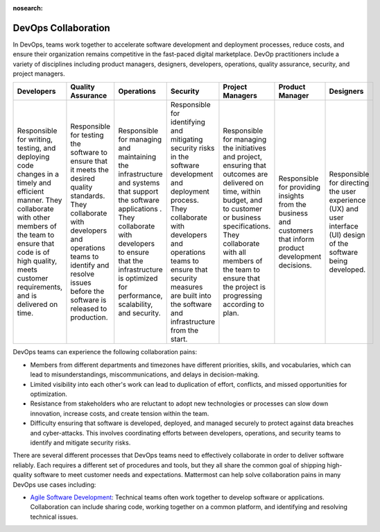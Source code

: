 :nosearch:

.. This page is intentionally not accessible via the LHS navigation pane because it's common content included on other docs pages.

DevOps Collaboration
--------------------

In DevOps, teams work together to accelerate software development and deployment processes, reduce costs, and ensure their organization remains competitive in the fast-paced digital marketplace. DevOp practitioners include a variety of disciplines including product managers, designers, developers, operations, quality assurance, security, and project managers. 

+-------------------------------------------------------------------------------------------------+-----------------------------------------------------------------------------------------------------+------------------------------------------------------------------------------------------+------------------------------------------------------------------------------------------+-------------------------------------------------------------------------------------------------------+---------------------------------------------------------------------+-------------------------------------------------------------+
| Developers                                                                                      | Quality Assurance                                                                                   | Operations                                                                               | Security                                                                                 | Project Managers                                                                                      | Product Manager                                                     | Designers                                                   |
+=================================================================================================+=====================================================================================================+==========================================================================================+==========================================================================================+=======================================================================================================+=====================================================================+=============================================================+
| Responsible for writing, testing, and deploying code changes in a timely and efficient manner.  | Responsible for testing the software to ensure that it meets the desired quality standards.         | Responsible for managing and maintaining the infrastructure and systems that support     | Responsible for identifying and mitigating security risks in the software development    | Responsible for managing the initiatives and project, ensuring that outcomes are delivered on         | Responsible for providing insights from the business and customers  | Responsible for directing the user experience (UX) and      |
| They collaborate with other members of the team to ensure that code is of high quality,         | They collaborate with developers and operations teams to identify                                   | the software applications . They collaborate with developers to ensure that              | and deployment process. They collaborate with developers and operations teams to ensure  | time, within budget, and to customer or business specifications. They collaborate with all members    | that inform product development decisions.                          | user interface (UI) design of the software being developed. |
| meets customer requirements, and is delivered on time.                                          | and resolve issues before the software is released to production.                                   | the infrastructure is optimized for performance, scalability, and security.              | that security measures are built into the software and infrastructure from the start.    | of the team to ensure that the project is progressing according to plan.                              |                                                                     |                                                             |     
+-------------------------------------------------------------------------------------------------+-----------------------------------------------------------------------------------------------------+------------------------------------------------------------------------------------------+------------------------------------------------------------------------------------------+-------------------------------------------------------------------------------------------------------+---------------------------------------------------------------------+-------------------------------------------------------------+

DevOps teams can experience the following collaboration pains: 

- Members from different departments and timezones have different priorities, skills, and vocabularies, which can lead to misunderstandings, miscommunications, and delays in decision-making.
- Limited visibility into each other's work can lead to duplication of effort, conflicts, and missed opportunities for optimization.
- Resistance from stakeholders who are reluctant to adopt new technologies or processes can slow down innovation, increase costs, and create tension within the team.
- Difficulty ensuring that software is developed, deployed, and managed securely to protect against data breaches and cyber-attacks. This involves coordinating efforts between developers, operations, and security teams to identify and mitigate security risks.

There are several different processes that DevOps teams need to effectively collaborate in order to deliver software reliably. Each requires a different set of procedures and tools, but they all share the common goal of shipping high-quality software to meet customer needs and expectations. Mattermost can help solve collaboration pains in many DevOps use cases including: 

- `Agile Software Development <https://academy.mattermost.com/courses/enrolled/2075064>`_: Technical teams often work together to develop software or applications. Collaboration can include sharing code, working together on a common platform, and identifying and resolving technical issues.
